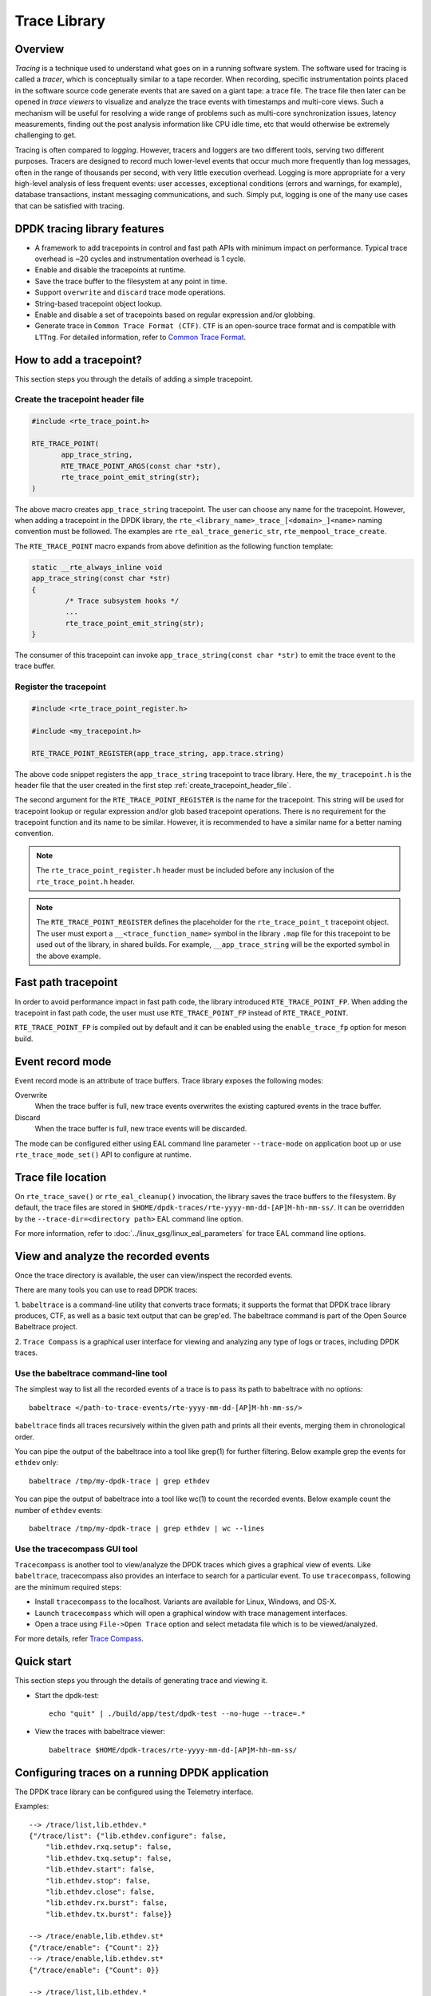 ..  SPDX-License-Identifier: BSD-3-Clause
    Copyright(C) 2020 Marvell International Ltd.

Trace Library
=============

Overview
--------

*Tracing* is a technique used to understand what goes on in a running software
system. The software used for tracing is called a *tracer*, which is
conceptually similar to a tape recorder.
When recording, specific instrumentation points placed in the software source
code generate events that are saved on a giant tape: a trace file.
The trace file then later can be opened in *trace viewers* to visualize and
analyze the trace events with timestamps and multi-core views.
Such a mechanism will be useful for resolving a wide range of problems such as
multi-core synchronization issues, latency measurements, finding out the
post analysis information like CPU idle time, etc that would otherwise be
extremely challenging to get.

Tracing is often compared to *logging*. However, tracers and loggers are two
different tools, serving two different purposes.
Tracers are designed to record much lower-level events that occur much more
frequently than log messages, often in the range of thousands per second, with
very little execution overhead.
Logging is more appropriate for a very high-level analysis of less frequent
events: user accesses, exceptional conditions (errors and warnings, for
example), database transactions, instant messaging communications, and such.
Simply put, logging is one of the many use cases that can be satisfied with
tracing.

DPDK tracing library features
-----------------------------

- A framework to add tracepoints in control and fast path APIs with minimum
  impact on performance.
  Typical trace overhead is ~20 cycles and instrumentation overhead is 1 cycle.
- Enable and disable the tracepoints at runtime.
- Save the trace buffer to the filesystem at any point in time.
- Support ``overwrite`` and ``discard`` trace mode operations.
- String-based tracepoint object lookup.
- Enable and disable a set of tracepoints based on regular expression and/or
  globbing.
- Generate trace in ``Common Trace Format (CTF)``. ``CTF`` is an open-source
  trace format and is compatible with ``LTTng``.
  For detailed information, refer to
  `Common Trace Format <https://diamon.org/ctf/>`_.

How to add a tracepoint?
------------------------

This section steps you through the details of adding a simple tracepoint.

.. _create_tracepoint_header_file:

Create the tracepoint header file
~~~~~~~~~~~~~~~~~~~~~~~~~~~~~~~~~

.. code-block:: c

 #include <rte_trace_point.h>

 RTE_TRACE_POINT(
        app_trace_string,
        RTE_TRACE_POINT_ARGS(const char *str),
        rte_trace_point_emit_string(str);
 )

The above macro creates ``app_trace_string`` tracepoint.
The user can choose any name for the tracepoint.
However, when adding a tracepoint in the DPDK library, the
``rte_<library_name>_trace_[<domain>_]<name>`` naming convention must be
followed.
The examples are ``rte_eal_trace_generic_str``, ``rte_mempool_trace_create``.

The ``RTE_TRACE_POINT`` macro expands from above definition as the following
function template:

.. code-block:: c

 static __rte_always_inline void
 app_trace_string(const char *str)
 {
         /* Trace subsystem hooks */
         ...
         rte_trace_point_emit_string(str);
 }

The consumer of this tracepoint can invoke
``app_trace_string(const char *str)`` to emit the trace event to the trace
buffer.

Register the tracepoint
~~~~~~~~~~~~~~~~~~~~~~~

.. code-block:: c

 #include <rte_trace_point_register.h>

 #include <my_tracepoint.h>

 RTE_TRACE_POINT_REGISTER(app_trace_string, app.trace.string)

The above code snippet registers the ``app_trace_string`` tracepoint to
trace library. Here, the ``my_tracepoint.h`` is the header file
that the user created in the first step :ref:`create_tracepoint_header_file`.

The second argument for the ``RTE_TRACE_POINT_REGISTER`` is the name for the
tracepoint. This string will be used for tracepoint lookup or regular
expression and/or glob based tracepoint operations.
There is no requirement for the tracepoint function and its name to be similar.
However, it is recommended to have a similar name for a better naming
convention.

.. note::

   The ``rte_trace_point_register.h`` header must be included before any
   inclusion of the ``rte_trace_point.h`` header.

.. note::

   The ``RTE_TRACE_POINT_REGISTER`` defines the placeholder for the
   ``rte_trace_point_t`` tracepoint object. The user must export a
   ``__<trace_function_name>`` symbol in the library ``.map`` file for this
   tracepoint to be used out of the library, in shared builds.
   For example, ``__app_trace_string`` will be the exported symbol in the
   above example.

Fast path tracepoint
--------------------

In order to avoid performance impact in fast path code, the library introduced
``RTE_TRACE_POINT_FP``. When adding the tracepoint in fast path code,
the user must use ``RTE_TRACE_POINT_FP`` instead of ``RTE_TRACE_POINT``.

``RTE_TRACE_POINT_FP`` is compiled out by default and it can be enabled using
the ``enable_trace_fp`` option for meson build.

Event record mode
-----------------

Event record mode is an attribute of trace buffers. Trace library exposes the
following modes:

Overwrite
   When the trace buffer is full, new trace events overwrites the existing
   captured events in the trace buffer.
Discard
   When the trace buffer is full, new trace events will be discarded.

The mode can be configured either using EAL command line parameter
``--trace-mode`` on application boot up or use ``rte_trace_mode_set()`` API to
configure at runtime.

Trace file location
-------------------

On ``rte_trace_save()`` or ``rte_eal_cleanup()`` invocation, the library saves
the trace buffers to the filesystem. By default, the trace files are stored in
``$HOME/dpdk-traces/rte-yyyy-mm-dd-[AP]M-hh-mm-ss/``.
It can be overridden by the ``--trace-dir=<directory path>`` EAL command line
option.

For more information, refer to :doc:`../linux_gsg/linux_eal_parameters` for
trace EAL command line options.

View and analyze the recorded events
------------------------------------

Once the trace directory is available, the user can view/inspect the recorded
events.

There are many tools you can use to read DPDK traces:

1. ``babeltrace`` is a command-line utility that converts trace formats; it
supports the format that DPDK trace library produces, CTF, as well as a
basic text output that can be grep'ed.
The babeltrace command is part of the Open Source Babeltrace project.

2. ``Trace Compass`` is a graphical user interface for viewing and analyzing
any type of logs or traces, including DPDK traces.

Use the babeltrace command-line tool
~~~~~~~~~~~~~~~~~~~~~~~~~~~~~~~~~~~~

The simplest way to list all the recorded events of a trace is to pass its path
to babeltrace with no options::

    babeltrace </path-to-trace-events/rte-yyyy-mm-dd-[AP]M-hh-mm-ss/>

``babeltrace`` finds all traces recursively within the given path and prints
all their events, merging them in chronological order.

You can pipe the output of the babeltrace into a tool like grep(1) for further
filtering. Below example grep the events for ``ethdev`` only::

    babeltrace /tmp/my-dpdk-trace | grep ethdev

You can pipe the output of babeltrace into a tool like wc(1) to count the
recorded events. Below example count the number of ``ethdev`` events::

    babeltrace /tmp/my-dpdk-trace | grep ethdev | wc --lines

Use the tracecompass GUI tool
~~~~~~~~~~~~~~~~~~~~~~~~~~~~~

``Tracecompass`` is another tool to view/analyze the DPDK traces which gives
a graphical view of events. Like ``babeltrace``, tracecompass also provides
an interface to search for a particular event.
To use ``tracecompass``, following are the minimum required steps:

- Install ``tracecompass`` to the localhost. Variants are available for Linux,
  Windows, and OS-X.
- Launch ``tracecompass`` which will open a graphical window with trace
  management interfaces.
- Open a trace using ``File->Open Trace`` option and select metadata file which
  is to be viewed/analyzed.

For more details, refer
`Trace Compass <https://www.eclipse.org/tracecompass/>`_.

Quick start
-----------

This section steps you through the details of generating trace and viewing it.

- Start the dpdk-test::

    echo "quit" | ./build/app/test/dpdk-test --no-huge --trace=.*

- View the traces with babeltrace viewer::

    babeltrace $HOME/dpdk-traces/rte-yyyy-mm-dd-[AP]M-hh-mm-ss/

Configuring traces on a running DPDK application
------------------------------------------------

The DPDK trace library can be configured using the Telemetry interface.

Examples::

  --> /trace/list,lib.ethdev.*
  {"/trace/list": {"lib.ethdev.configure": false,
      "lib.ethdev.rxq.setup": false,
      "lib.ethdev.txq.setup": false,
      "lib.ethdev.start": false,
      "lib.ethdev.stop": false,
      "lib.ethdev.close": false,
      "lib.ethdev.rx.burst": false,
      "lib.ethdev.tx.burst": false}}

  --> /trace/enable,lib.ethdev.st*
  {"/trace/enable": {"Count": 2}}
  --> /trace/enable,lib.ethdev.st*
  {"/trace/enable": {"Count": 0}}

  --> /trace/list,lib.ethdev.*
  {"/trace/list": {"lib.ethdev.configure": false,
      "lib.ethdev.rxq.setup": false,
      "lib.ethdev.txq.setup": false,
      "lib.ethdev.start": true,
      "lib.ethdev.stop": true,
      "lib.ethdev.close": false,
      "lib.ethdev.rx.burst": false,
      "lib.ethdev.tx.burst": false}}

  --> /trace/save
  {"/trace/save": {"Status": "OK",
      "Path": ".../dpdk-traces/rte-2022-10-12-AM-10-51-48"}}

For more information on how to use the Telemetry interface, see
the :doc:`../howto/telemetry`.

Implementation details
----------------------

As DPDK trace library is designed to generate traces that uses ``Common Trace
Format (CTF)``. ``CTF`` specification consists of the following units to create
a trace.

- ``Stream`` Sequence of packets.
- ``Packet`` Header and one or more events.
- ``Event`` Header and payload.

For detailed information, refer to
`Common Trace Format <https://diamon.org/ctf/>`_.

The implementation details broadly divided into the following areas:

Trace metadata creation
~~~~~~~~~~~~~~~~~~~~~~~

Based on the ``CTF`` specification, one of a CTF trace's streams is mandatory:
the metadata stream. It contains exactly what you would expect: data about the
trace itself. The metadata stream contains a textual description of the binary
layouts of all the other streams.

This description is written using the Trace Stream Description Language (TSDL),
a declarative language that exists only in the realm of CTF.
The purpose of the metadata stream is to make CTF readers know how to parse a
trace's binary streams of events without CTF specifying any fixed layout.
The only stream layout known in advance is, in fact, the metadata stream's one.

The internal ``trace_metadata_create()`` function generates the metadata.

Trace memory
~~~~~~~~~~~~

The trace memory will be allocated through an internal function
``__rte_trace_mem_per_thread_alloc()``. The trace memory will be allocated
per thread to enable lock less trace-emit function.

For non lcore threads, the trace memory is allocated on the first trace
emission.

For lcore threads, if trace points are enabled through a EAL option, the trace
memory is allocated when the threads are known of DPDK
(``rte_eal_init`` for EAL lcores, ``rte_thread_register`` for non-EAL lcores).
Otherwise, when trace points are enabled later in the life of the application,
the behavior is the same as non lcore threads and the trace memory is allocated
on the first trace emission.

Trace memory layout
~~~~~~~~~~~~~~~~~~~

.. _table_trace_mem_layout:

.. table:: Trace memory layout.

  +-------------------+
  |   packet.header   |
  +-------------------+
  |   packet.context  |
  +-------------------+
  |   trace 0 header  |
  +-------------------+
  |   trace 0 payload |
  +-------------------+
  |   trace 1 header  |
  +-------------------+
  |   trace 1 payload |
  +-------------------+
  |   trace N header  |
  +-------------------+
  |   trace N payload |
  +-------------------+

packet.header
^^^^^^^^^^^^^

.. _table_packet_header:

.. table:: Packet header layout.

  +-------------------+
  |   uint32_t magic  |
  +-------------------+
  |   rte_uuid_t uuid |
  +-------------------+

packet.context
^^^^^^^^^^^^^^

.. _table_packet_context:

.. table:: Packet context layout.

  +----------------------+
  |  uint32_t thread_id  |
  +----------------------+
  | char thread_name[32] |
  +----------------------+

trace.header
^^^^^^^^^^^^

.. _table_trace_header:

.. table:: Trace header layout.

  +----------------------+
  | event_id  [63:48]    |
  +----------------------+
  | timestamp [47:0]     |
  +----------------------+

The trace header is 64 bits, it consists of 48 bits of timestamp and 16 bits
event ID.

The ``packet.header`` and ``packet.context`` will be written in the slow path
at the time of trace memory creation. The ``trace.header`` and trace payload
will be emitted when the tracepoint function is invoked.
